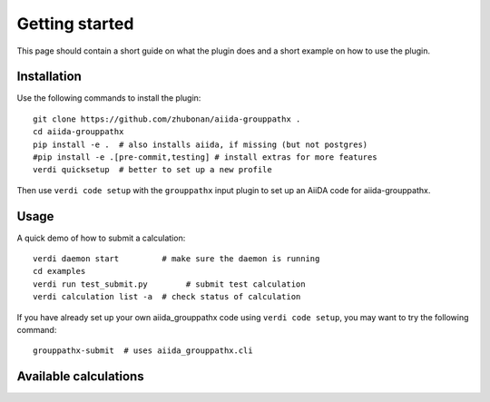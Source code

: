 ===============
Getting started
===============

This page should contain a short guide on what the plugin does and
a short example on how to use the plugin.

Installation
++++++++++++

Use the following commands to install the plugin::

    git clone https://github.com/zhubonan/aiida-grouppathx .
    cd aiida-grouppathx
    pip install -e .  # also installs aiida, if missing (but not postgres)
    #pip install -e .[pre-commit,testing] # install extras for more features
    verdi quicksetup  # better to set up a new profile

Then use ``verdi code setup`` with the ``grouppathx`` input plugin
to set up an AiiDA code for aiida-grouppathx.

Usage
+++++

A quick demo of how to submit a calculation::

    verdi daemon start         # make sure the daemon is running
    cd examples
    verdi run test_submit.py        # submit test calculation
    verdi calculation list -a  # check status of calculation

If you have already set up your own aiida_grouppathx code using
``verdi code setup``, you may want to try the following command::

    grouppathx-submit  # uses aiida_grouppathx.cli

Available calculations
++++++++++++++++++++++

.. aiida-calcjob:: DiffCalculation
    :module: aiida_grouppathx.pathx
